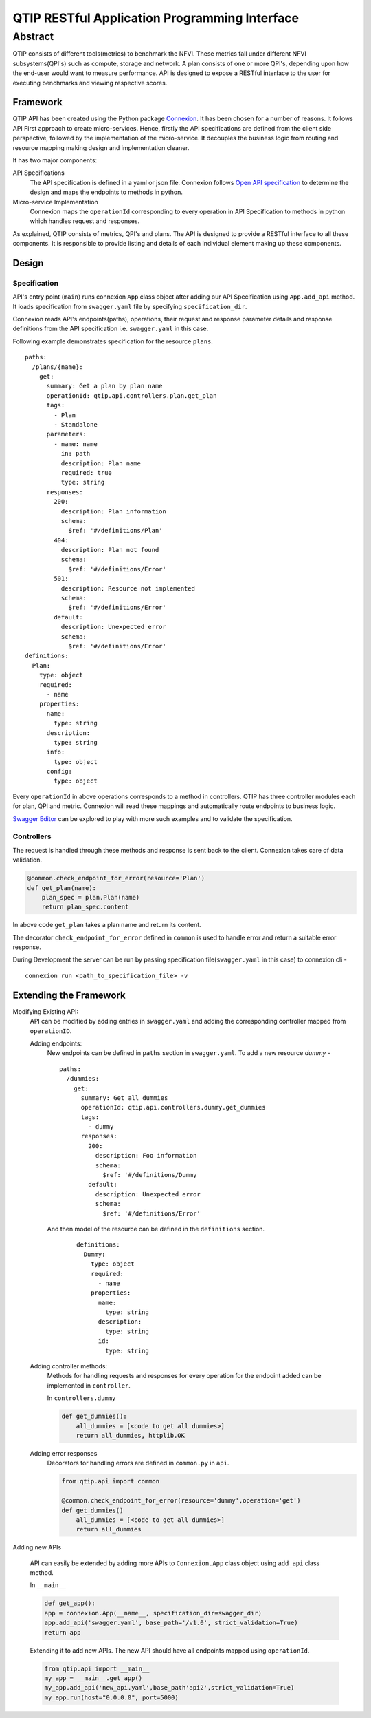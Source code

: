**********************************************
QTIP RESTful Application Programming Interface
**********************************************

Abstract
########

QTIP consists of different tools(metrics) to benchmark the NFVI. These metrics
fall under different NFVI subsystems(QPI's) such as compute, storage and network.
A plan consists of one or more QPI's, depending upon how the end-user would want
to measure performance. API is designed to expose a RESTful interface to the user
for executing benchmarks and viewing respective scores.

Framework
=========

QTIP API has been created using the Python package `Connexion`_. It has been chosen
for a number of reasons. It follows API First approach to create micro-services.
Hence, firstly the API specifications are defined from the client side perspective,
followed by the implementation of the micro-service. It decouples the business logic
from routing and resource mapping making design and implementation cleaner.

It has two major components:

API Specifications
   The API specification is defined in a yaml or json file. Connexion follows
   `Open API specification`_ to determine the design and maps the endpoints to methods in python.

Micro-service Implementation
   Connexion maps the ``operationId`` corresponding to every operation in API
   Specification to methods in python which handles request and responses.

As explained, QTIP consists of metrics, QPI's and plans. The API is designed to provide
a RESTful interface to all these components. It is responsible to provide listing and details of
each individual element making up these components.

Design
======

Specification
_____________

API's entry point (``main``) runs connexion ``App`` class object after adding our API
Specification using ``App.add_api`` method. It loads specification from ``swagger.yaml``
file by specifying ``specification_dir``.


Connexion reads API's endpoints(paths), operations, their request and response parameter
details and response definitions from the API specification i.e. ``swagger.yaml`` in this case.

Following example demonstrates specification for the resource ``plans``.

::

    paths:
      /plans/{name}:
        get:
          summary: Get a plan by plan name
          operationId: qtip.api.controllers.plan.get_plan
          tags:
            - Plan
            - Standalone
          parameters:
            - name: name
              in: path
              description: Plan name
              required: true
              type: string
          responses:
            200:
              description: Plan information
              schema:
                $ref: '#/definitions/Plan'
            404:
              description: Plan not found
              schema:
                $ref: '#/definitions/Error'
            501:
              description: Resource not implemented
              schema:
                $ref: '#/definitions/Error'
            default:
              description: Unexpected error
              schema:
                $ref: '#/definitions/Error'
    definitions:
      Plan:
        type: object
        required:
          - name
        properties:
          name:
            type: string
          description:
            type: string
          info:
            type: object
          config:
            type: object

Every ``operationId`` in above operations corresponds to a method in controllers.
QTIP has three controller modules each for plan, QPI and metric. Connexion will
read these mappings and automatically route endpoints to business logic.

`Swagger Editor`_ can be explored to play with more such examples and to validate
the specification.

Controllers
___________

The request is handled through these methods and response is sent back to the client.
Connexion takes care of data validation.

.. code-block:: python

    @common.check_endpoint_for_error(resource='Plan')
    def get_plan(name):
        plan_spec = plan.Plan(name)
        return plan_spec.content

In above code ``get_plan`` takes a plan name and return its content.

The decorator ``check_endpoint_for_error`` defined in ``common`` is used to handle error
and return a suitable error response.


During Development the server can be run by passing specification file(``swagger.yaml``
in this case) to connexion cli -

::

    connexion run <path_to_specification_file> -v


Extending the Framework
=======================

Modifying Existing API:
    API can be modified by adding entries in ``swagger.yaml`` and adding the corresponding
    controller mapped from ``operationID``.

    Adding endpoints:
        New endpoints can be defined in ``paths`` section in ``swagger.yaml``. To add a new resource *dummy* -

        ::

            paths:
              /dummies:
                get:
                  summary: Get all dummies
                  operationId: qtip.api.controllers.dummy.get_dummies
                  tags:
                    - dummy
                  responses:
                    200:
                      description: Foo information
                      schema:
                        $ref: '#/definitions/Dummy
                    default:
                      description: Unexpected error
                      schema:
                        $ref: '#/definitions/Error'


        And then model of the resource can be defined in the ``definitions`` section.

            ::

                definitions:
                  Dummy:
                    type: object
                    required:
                      - name
                    properties:
                      name:
                        type: string
                      description:
                        type: string
                      id:
                        type: string


    Adding controller methods:
        Methods for handling requests and responses for every operation for the endpoint added can be
        implemented in ``controller``.

        In ``controllers.dummy``

        .. code-block:: python

            def get_dummies():
                all_dummies = [<code to get all dummies>]
                return all_dummies, httplib.OK

    Adding error responses
        Decorators for handling errors are defined in ``common.py`` in ``api``.

        .. code-block:: python

            from qtip.api import common

            @common.check_endpoint_for_error(resource='dummy',operation='get')
            def get_dummies()
                all_dummies = [<code to get all dummies>]
                return all_dummies

Adding new APIs

    API can easily be extended by adding more APIs to ``Connexion.App`` class object using
    ``add_api`` class method.

    In ``__main__``

    .. code-block:: python

        def get_app():
        app = connexion.App(__name__, specification_dir=swagger_dir)
        app.add_api('swagger.yaml', base_path='/v1.0', strict_validation=True)
        return app


    Extending it to add new APIs. The new API should have all endpoints mapped using ``operationId``.

    .. code-block:: python

        from qtip.api import __main__
        my_app = __main__.get_app()
        my_app.add_api('new_api.yaml',base_path'api2',strict_validation=True)
        my_app.run(host="0.0.0.0", port=5000)


.. _Connexion: https://connexion.readthedocs.io/en/latest/
.. _Open API specification: https://github.com/OAI/OpenAPI-Specification/blob/master/versions/2.0.md
.. _Swagger Editor: http://editor.swagger.io/
